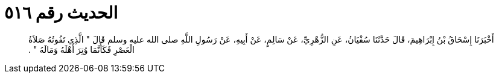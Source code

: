 
= الحديث رقم ٥١٦

[quote.hadith]
أَخْبَرَنَا إِسْحَاقُ بْنُ إِبْرَاهِيمَ، قَالَ حَدَّثَنَا سُفْيَانُ، عَنِ الزُّهْرِيِّ، عَنْ سَالِمٍ، عَنْ أَبِيهِ، عَنْ رَسُولِ اللَّهِ صلى الله عليه وسلم قَالَ ‏"‏ الَّذِي تَفُوتُهُ صَلاَةُ الْعَصْرِ فَكَأَنَّمَا وُتِرَ أَهْلَهُ وَمَالَهُ ‏"‏ ‏.‏